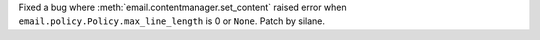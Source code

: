 Fixed a bug where :meth:`email.contentmanager.set_content` raised error when
``email.policy.Policy.max_line_length`` is 0 or ``None``. Patch by silane.

